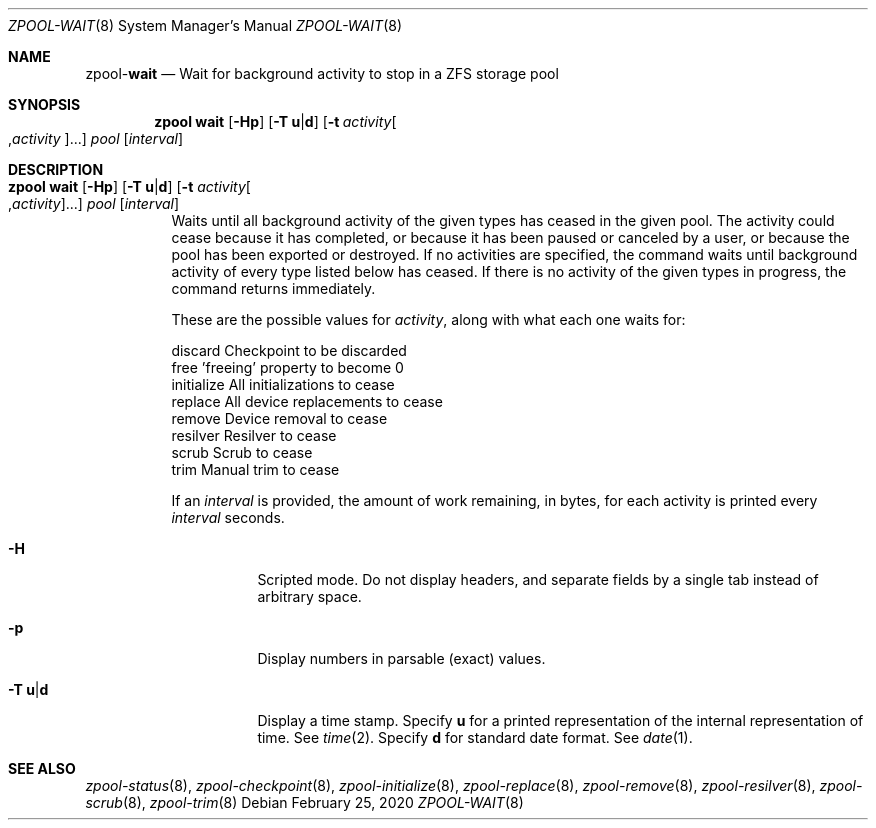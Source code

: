 .\"
.\" CDDL HEADER START
.\"
.\" The contents of this file are subject to the terms of the
.\" Common Development and Distribution License (the "License").
.\" You may not use this file except in compliance with the License.
.\"
.\" You can obtain a copy of the license at usr/src/OPENSOLARIS.LICENSE
.\" or http://www.opensolaris.org/os/licensing.
.\" See the License for the specific language governing permissions
.\" and limitations under the License.
.\"
.\" When distributing Covered Code, include this CDDL HEADER in each
.\" file and include the License file at usr/src/OPENSOLARIS.LICENSE.
.\" If applicable, add the following below this CDDL HEADER, with the
.\" fields enclosed by brackets "[]" replaced with your own identifying
.\" information: Portions Copyright [yyyy] [name of copyright owner]
.\"
.\" CDDL HEADER END
.\"
.\"
.\" Copyright (c) 2007, Sun Microsystems, Inc. All Rights Reserved.
.\" Copyright (c) 2012, 2018 by Delphix. All rights reserved.
.\" Copyright (c) 2012 Cyril Plisko. All Rights Reserved.
.\" Copyright (c) 2017 Datto Inc.
.\" Copyright (c) 2018 George Melikov. All Rights Reserved.
.\" Copyright 2017 Nexenta Systems, Inc.
.\" Copyright (c) 2017 Open-E, Inc. All Rights Reserved.
.\"
.Dd February 25, 2020
.Dt ZPOOL-WAIT 8
.Os
.Sh NAME
.Nm zpool Ns Pf - Cm wait
.Nd Wait for background activity to stop in a ZFS storage pool
.Sh SYNOPSIS
.Nm
.Cm wait
.Op Fl Hp
.Op Fl T Sy u Ns | Ns Sy d
.Op Fl t Ar activity Ns Oo , Ns Ar activity Ns Oc Ns ...
.Ar pool
.Op Ar interval
.Sh DESCRIPTION
.Bl -tag -width Ds
.It Xo
.Nm
.Cm wait
.Op Fl Hp
.Op Fl T Sy u Ns | Ns Sy d
.Op Fl t Ar activity Ns Oo , Ns Ar activity Ns Oc Ns ...
.Ar pool
.Op Ar interval
.Xc
Waits until all background activity of the given types has ceased in the given
pool.
The activity could cease because it has completed, or because it has been
paused or canceled by a user, or because the pool has been exported or
destroyed.
If no activities are specified, the command waits until background activity of
every type listed below has ceased.
If there is no activity of the given types in progress, the command returns
immediately.
.Pp
These are the possible values for
.Ar activity ,
along with what each one waits for:
.Bd -literal
        discard       Checkpoint to be discarded
        free          'freeing' property to become 0
        initialize    All initializations to cease
        replace       All device replacements to cease
        remove        Device removal to cease
        resilver      Resilver to cease
        scrub         Scrub to cease
        trim          Manual trim to cease
.Ed
.Pp
If an
.Ar interval
is provided, the amount of work remaining, in bytes, for each activity is
printed every
.Ar interval
seconds.
.Bl -tag -width Ds
.It Fl H
Scripted mode.
Do not display headers, and separate fields by a single tab instead of arbitrary
space.
.It Fl p
Display numbers in parsable (exact) values.
.It Fl T Sy u Ns | Ns Sy d
Display a time stamp.
Specify
.Sy u
for a printed representation of the internal representation of time.
See
.Xr time 2 .
Specify
.Sy d
for standard date format.
See
.Xr date 1 .
.El
.El
.Sh SEE ALSO
.Xr zpool-status 8 ,
.Xr zpool-checkpoint 8 ,
.Xr zpool-initialize 8 ,
.Xr zpool-replace 8 ,
.Xr zpool-remove 8 ,
.Xr zpool-resilver 8 ,
.Xr zpool-scrub 8 ,
.Xr zpool-trim 8
